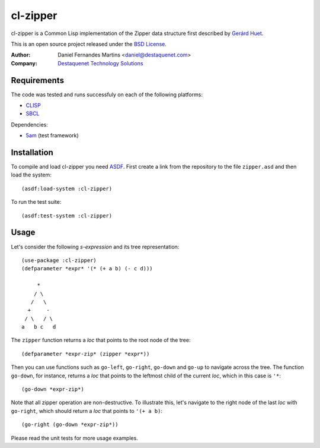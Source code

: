 cl-zipper
=========

cl-zipper is a Common Lisp implementation of the Zipper data structure first
described by `Gerárd Huet`_.

This is an open source project released under the `BSD License`_.

:Author: Daniel Fernandes Martins <daniel@destaquenet.com>
:Company: `Destaquenet Technology Solutions`_


Requirements
------------

The code was tested and runs successfuly on each of the following platforms:

* `CLISP`_
* `SBCL`_

Dependencies:

* `5am`_ (test framework)


Installation
------------

To compile and load cl-zipper you need `ASDF`_. First create a link from the repository to the file ``zipper.asd`` and then load the system::

    (asdf:load-system :cl-zipper)


To run the test suite::

    (asdf:test-system :cl-zipper)


Usage
-----

Let's consider the following *s-expression* and its tree representation::

    (use-package :cl-zipper)
    (defparameter *expr* '(* (+ a b) (- c d)))

         *
        / \
       /   \
      +     -
     / \   / \
    a   b c   d


The ``zipper`` function returns a *loc* that points to the root node of the tree::

    (defparameter *expr-zip* (zipper *expr*))


Then you can use functions such as ``go-left``, ``go-right``, ``go-down`` and
``go-up`` to navigate across the tree. The function ``go-down``, for instance,
returns a *loc* that points to the leftmost child of the current *loc*, which
in this case is ``'*``::

    (go-down *expr-zip*)


Note that all zipper operation are non-destructive. To illustrate this, let's
navigate to the right node of the last *loc* with ``go-right``, which should
return a *loc* that points to ``'(+ a b)``::

    (go-right (go-down *expr-zip*))


Please read the unit tests for more usage examples.


.. _Gerárd Huet: http://www.st.cs.uni-saarland.de/edu/seminare/2005/advanced-fp/docs/huet-zipper.pdf
.. _BSD License: http://www.opensource.org/licenses/bsd-license.php
.. _Destaquenet Technology Solutions: http://www.destaquenet.com/
.. _CLISP: http://www.gnu.org/software/clisp/
.. _SBCL: http://www.sbcl.org/
.. _5am: http://www.cliki.net/FiveAM
.. _ASDF: http://common-lisp.net/project/asdf/
